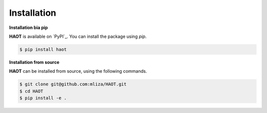Installation
============

**Installation bia pip**

**HAOT** is available on `PyPI`_. You can install the package using `pip`.

.. code:: console

    $ pip install haot

**Installation from source**

**HAOT** can be installed from source, using the following commands.

.. code:: console

    $ git clone git@github.com:mliza/HAOT.git
    $ cd HAOT
    $ pip install -e .
